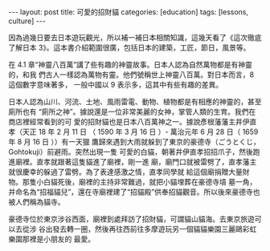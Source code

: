 #+BEGIN_HTML
---
layout: post
title:  可愛的招財貓
categories: [education]
tags: [lessons, culture]
---
#+END_HTML

因為過幾日要去日本遊玩觀光，所以補一補日本相關知識，這幾天看了《這次徹底了解日本
3》。這本書介紹範圍很廣，包括日本的建築，工匠，節日，風景等。

在 4.1 章“神靈八百萬”講了些有趣的神靈故事。日本人認為自然萬物都是有神靈的，和我
們古人一樣認為萬物有靈。他們號稱世上神靈八百萬。對日本而言，8 這個數字意味著多，
一般中國以 9 表示多，這其中有些有趣的差異。

日本人認為山川、河流、土地、風雨雷電、動物、植物都是有相應的神靈的，甚至廁所也有
“廁所之神”。據說還是一位非常美麗的女神，掌管人類的生育。我們在商店裡經常看到的可
愛的招財貓也是日本八百萬神之一。據說彥根藩藩主井伊直孝（天正 18 年 2 月 11 日
（ 1590 年 3 月 16 日 ）- 萬治元年 6 月 28 日（ 1659 年 8 月 16 日 ））有一天獵
鷹歸來遇到大雨就躲到了東京的豪德寺（ごうとくじ，Gohtokuji）前避雨。突然出現一隻
可愛的白貓，朝著井伊直孝招招爪子，然後跑進廟裡。直孝就跟著這隻貓進了廟裡，剛一進
廟，廟門口就被雷劈了，直孝藩主就很慶幸的躲過了雷劈。為了表達感激之情，直孝同學就
給這個廟捐贈大量財物。那隻小白貓死後，廟裡的主持非常難過，就把小貓埋葬在豪德寺墳
墓一角，并命名為“招福貓兒”，還在寺廟裡建了“招貓殿”供奉招貓觀音。所以後來豪德寺也
被人們稱為貓寺。

#+BEGIN_HTML
<a data-flickr-embed="true"  href="https://www.flickr.com/photos/kimim-photo/26277822424/in/dateposted-public/" title="豪德寺"><img src="https://farm8.staticflickr.com/7705/26277822424_2258868e12_z.jpg" width="640" height="485" alt="豪德寺"></a><script async src="//embedr.flickr.com/assets/client-code.js" charset="utf-8"></script>
#+END_HTML

豪德寺位於東京涉谷西面，廟裡到處拜訪了招財貓，可謂貓山貓海。去東京旅遊可以去從涉
谷出發去轉一圈，然後再往西前往多摩遊玩另一個貓貓樂園三麗鷗彩虹樂園那裡是小朋友的
最愛。

#+BEGIN_HTML
<a data-flickr-embed="true"  href="https://www.flickr.com/photos/kimim-photo/26849553856/in/dateposted-public/" title="DSCF0303"><img src="https://farm8.staticflickr.com/7235/26849553856_14155c7ea3_z.jpg" width="640" height="427" alt="DSCF0303"></a><script async src="//embedr.flickr.com/assets/client-code.js" charset="utf-8"></script>
#+END_HTML

#+BEGIN_HTML
<a data-flickr-embed="true"  href="https://www.flickr.com/photos/kimim-photo/26279029823/in/dateposted-public/" title="DSCF0306"><img src="https://farm8.staticflickr.com/7211/26279029823_e776f1f985_z.jpg" width="640" height="427" alt="DSCF0306"></a><script async src="//embedr.flickr.com/assets/client-code.js" charset="utf-8"></script>
#+END_HTML
